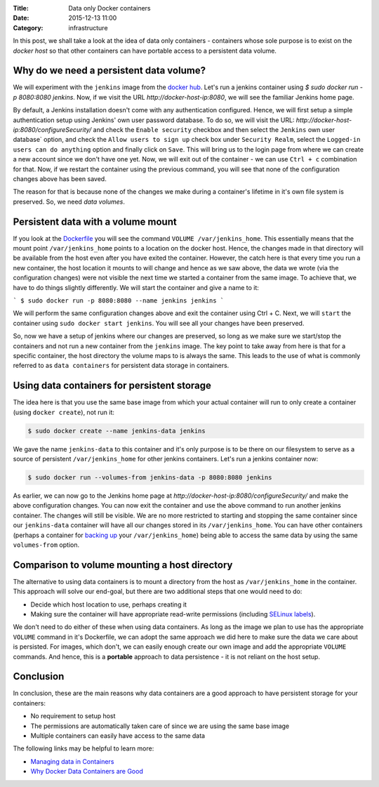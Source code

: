 :Title: Data only Docker containers
:Date: 2015-12-13 11:00
:Category: infrastructure

In this post, we shall take a look at the idea of data only
containers - containers whose sole purpose is to exist on the *docker
host* so that other containers can have portable access to a
persistent data volume.


Why do we need a persistent data volume?
========================================

We will experiment with the ``jenkins`` image from the `docker
hub <https://hub.docker.com/_/jenkins/>`__. Let's run a jenkins
container using `$ sudo docker run -p 8080:8080 jenkins`. Now, if we
visit the URL `http://docker-host-ip:8080`, we will see the familiar
Jenkins home page.

By default, a Jenkins installation doesn't come with any
authentication configured. Hence, we will first setup a simple
authentication setup using Jenkins' own user password database. To do
so, we will visit the URL:
`http://docker-host-ip:8080/configureSecurity/` and check the ``Enable
security`` checkbox and then select the ``Jenkins`` own user database`
option, and check the ``Allow users to sign up`` check box under
``Security Realm``, select the ``Logged-in users can do anything``
option and finally click on ``Save``. This will bring us to the login
page from where we can create a new account since we don't have one
yet. Now, we will exit out of the container - we can use ``Ctrl + c``
combination for that. Now, if we restart the container using the
previous command, you will see that none of the configuration changes
above has been saved.

The reason for that is because none of the changes we make during a
container's lifetime in it's own file system is preserved. So, we need
*data volumes*.

Persistent data with a volume mount
===================================

If you look at the
`Dockerfile <https://github.com/jenkinsci/docker/blob/master/Dockerfile>`__
you will see the command ``VOLUME /var/jenkins_home``. This
essentially means that the mount point ``/var/jenkins_home`` points to
a location on the docker host. Hence, the changes made in that
directory will be available from the host even after you have exited
the container. However, the catch here is that every time you run a
new container, the host location it mounts to will change and hence as
we saw above, the data we wrote (via the configuration changes) were
not visible the next time we started a container from the same
image. To achieve that, we have to do things slightly differently. We
will start the container and give a name to it:

```
$ sudo docker run -p 8080:8080 --name jenkins jenkins
```

We will perform the same configuration changes above and exit the
container using Ctrl + C. Next, we will ``start`` the container using
``sudo docker start jenkins``. You will see all your changes have been
preserved.

So, now we have a setup of jenkins where our changes are preserved, so
long as we make sure we start/stop the containers and not run a new
container from the ``jenkins`` image. The key point to take away from
here is that for a specific container, the host directory the volume
maps to is always the same. This leads to the use of what is commonly
referred to as ``data containers`` for persistent data storage in
containers.

Using data containers for persistent storage
============================================

The idea here is that you use the same base image from which your
actual container will run to only create a container (using ``docker
create``), not run it:

.. code::

   $ sudo docker create --name jenkins-data jenkins

We gave the name ``jenkins-data`` to this container and it's only
purpose is to be there on our filesystem to serve as a source of
persistent ``/var/jenkins_home`` for other jenkins containers. Let's
run a jenkins container now:

.. code::

   $ sudo docker run --volumes-from jenkins-data -p 8080:8080 jenkins

As earlier, we can now go to the Jenkins home page at
`http://docker-host-ip:8080/configureSecurity/` and make the above
configuration changes. You can now exit the container and use the
above command to run another jenkins container. The changes will still
be visible. We are no more restricted to starting and stopping the
same container since our ``jenkins-data`` container will have all our
changes stored in its ``/var/jenkins_home``. You can have other
containers (perhaps a container for
`backing up <https://github.com/discordianfish/docker-lloyd>`__ your
``/var/jenkins_home``) being able to access the same data by using the
same ``volumes-from`` option.

Comparison to volume mounting a host directory
==============================================

The alternative to using data containers is to mount a directory from
the host as ``/var/jenkins_home`` in the container. This approach will
solve our end-goal, but there are two additional steps that one would
need to do:

- Decide which host location to use, perhaps creating it
- Making sure the container will have appropriate read-write permissions (including `SELinux
  labels <www.projectatomic.io/blog/2015/06/using-volumes-with-docker-can-cause-problems-with-selinux/>`__).

We don't need to do either of these when using data containers. As
long as the image we plan to use has the appropriate ``VOLUME``
command in it's Dockerfile, we can adopt the same approach we did
here to make sure the data we care about is persisted. For images,
which don't, we can easily enough create our own image and add the
appropriate ``VOLUME`` commands. And hence, this is a **portable**
approach to data persistence - it is not reliant on the host
setup.

Conclusion
==========

In conclusion, these are the main reasons why data containers are a
good approach to have persistent storage for your containers:

- No requirement to setup host
- The permissions are automatically taken care of since we are using the same base image
- Multiple containers can easily have access to the same data

The following links may be helpful to learn more:

- `Managing data in Containers <https://docs.docker.com/userguide/dockervolumes/>`__
- `Why Docker Data Containers are Good <https://medium.com/@ramangupta/why-docker-data-containers-are-good-589b3c6c749e>`__
